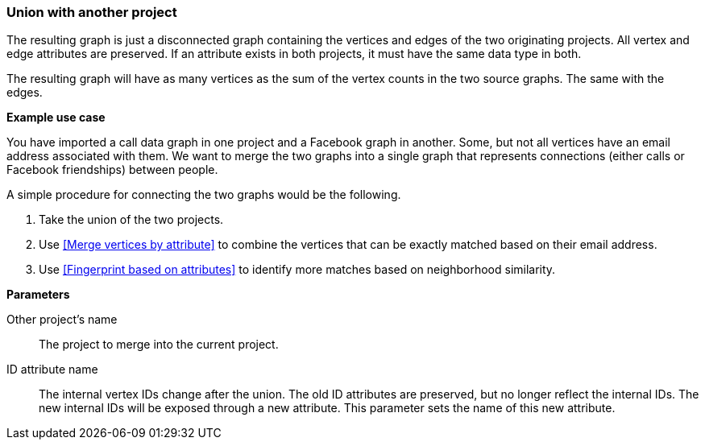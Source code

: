 ### Union with another project

The resulting graph is just a disconnected graph containing the vertices and edges of
the two originating projects. All vertex and edge attributes are preserved. If an attribute
exists in both projects, it must have the same data type in both.

The resulting graph will have as many vertices as the sum of the vertex counts in the two
source graphs. The same with the edges.

====
*Example use case*

You have imported a call data graph in one project and a Facebook graph in another.
Some, but not all vertices have an email address associated with them.
We want to merge the two graphs into a single graph that represents connections
(either calls or Facebook friendships) between people.

A simple procedure for connecting the two graphs would be the following.

. Take the union of the two projects.
. Use <<Merge vertices by attribute>> to combine the vertices that can be exactly matched
based on their email address.
. Use <<Fingerprint based on attributes>> to identify more matches based on neighborhood
similarity.

*Parameters*

[[other]] Other project's name::
The project to merge into the current project.

[[id_attr]] ID attribute name::
The internal vertex IDs change after the union. The old ID attributes are preserved, but no
longer reflect the internal IDs. The new internal IDs will be exposed through a new attribute.
This parameter sets the name of this new attribute.
====
